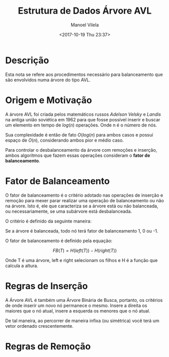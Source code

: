#+STARTUP: showall align
#+OPTIONS: todo:nil tasks:("IN-PROGRESS" "DONE") tags:nil
#+AUTHOR: Manoel Vilela
#+TITLE: Estrutura de Dados @@latex:\\@@ Árvore AVL
#+DATE: <2017-10-19 Thu 23:37>
#+EXCLUDE_TAGS: TOC_3
#+LANGUAGE: bt-br
#+LATEX_HEADER: \usepackage[]{babel}
#+LATEX_HEADER: \usepackage{indentfirst}
#+LATEX_HEADER: \renewcommand\listingscaption{Código}

* Sumário                                                             :TOC_3:
:PROPERTIES:
:CUSTOM_ID: toc-org
:END:
- [[#descrição][Descrição]]
- [[#origem-e-motivação][Origem e Motivação]]
- [[#fator-de-balanceamento][Fator de Balanceamento]]
- [[#regras-de-inserção][Regras de Inserção]]
- [[#regras-de-remoção][Regras de Remoção]]

* DONE Descrição
  CLOSED: [2017-10-19 Thu 23:58]

Esta nota se refere aos procedimentos necessário para balanceamento
que são envolvidos numa árvore do tipo AVL.


* DONE Origem e Motivação
  CLOSED: [2017-10-19 Thu 23:57]

A árvore AVL foi criada pelos matemáticos russos /Adelson Velsky/ e
/Landis/ na antiga união soviética em 1962 para que fosse possível
inserir e buscar um elemento em tempo de \(log(n)\) operações. Onde n é o
número de nós.

Sua complexidade é então de fato \(O(log(n)\) para ambos casos e
possuí espaço de \(O(n)\), considerando ambos pior e médio caso.

Para controlar o desbalanceamento da árvore com remoções e inserção,
ambos algoritmos que fazem essas operações consideram o
*fator de balanceamento*.

* DONE Fator de Balanceamento
  CLOSED: [2017-10-19 Thu 23:58]

O fator de balanceamento é o critério adotado nas operações de
inserção e remoção para mexer parar realizar uma operação de
balanceamento ou não na árvore. Isto é, ele que caracteriza
se a árvore está ou não balanceada, ou necessariamente, se uma
subárvore está desbalanceada.

O critério é definido da seguinte maneira:

Se a árvore é balanceada, todo nó terá fator de balanceamento
1, 0 ou -1.

O fator de balanceamento é definido pela equação:

\[
FB(T) = H(left(T)) - H(right(T))
\]

Onde T é uma árvore, left e right selecionam os filhos
e H é a função que calcula a altura.

* TODO Regras de Inserção

A Árvore AVL é também uma Árvore Binária de Busca, portanto, os
critérios de onde inserir um novo nó permanece o mesmo. Insere a
direita os maiores que o nó atual, insere a esquerda os menores que o nó atual.

De tal maneira, ao percorrer de maneira infixa (ou simétrica) você
terá um vetor ordenado crescentemente.


* TODO Regras de Remoção
